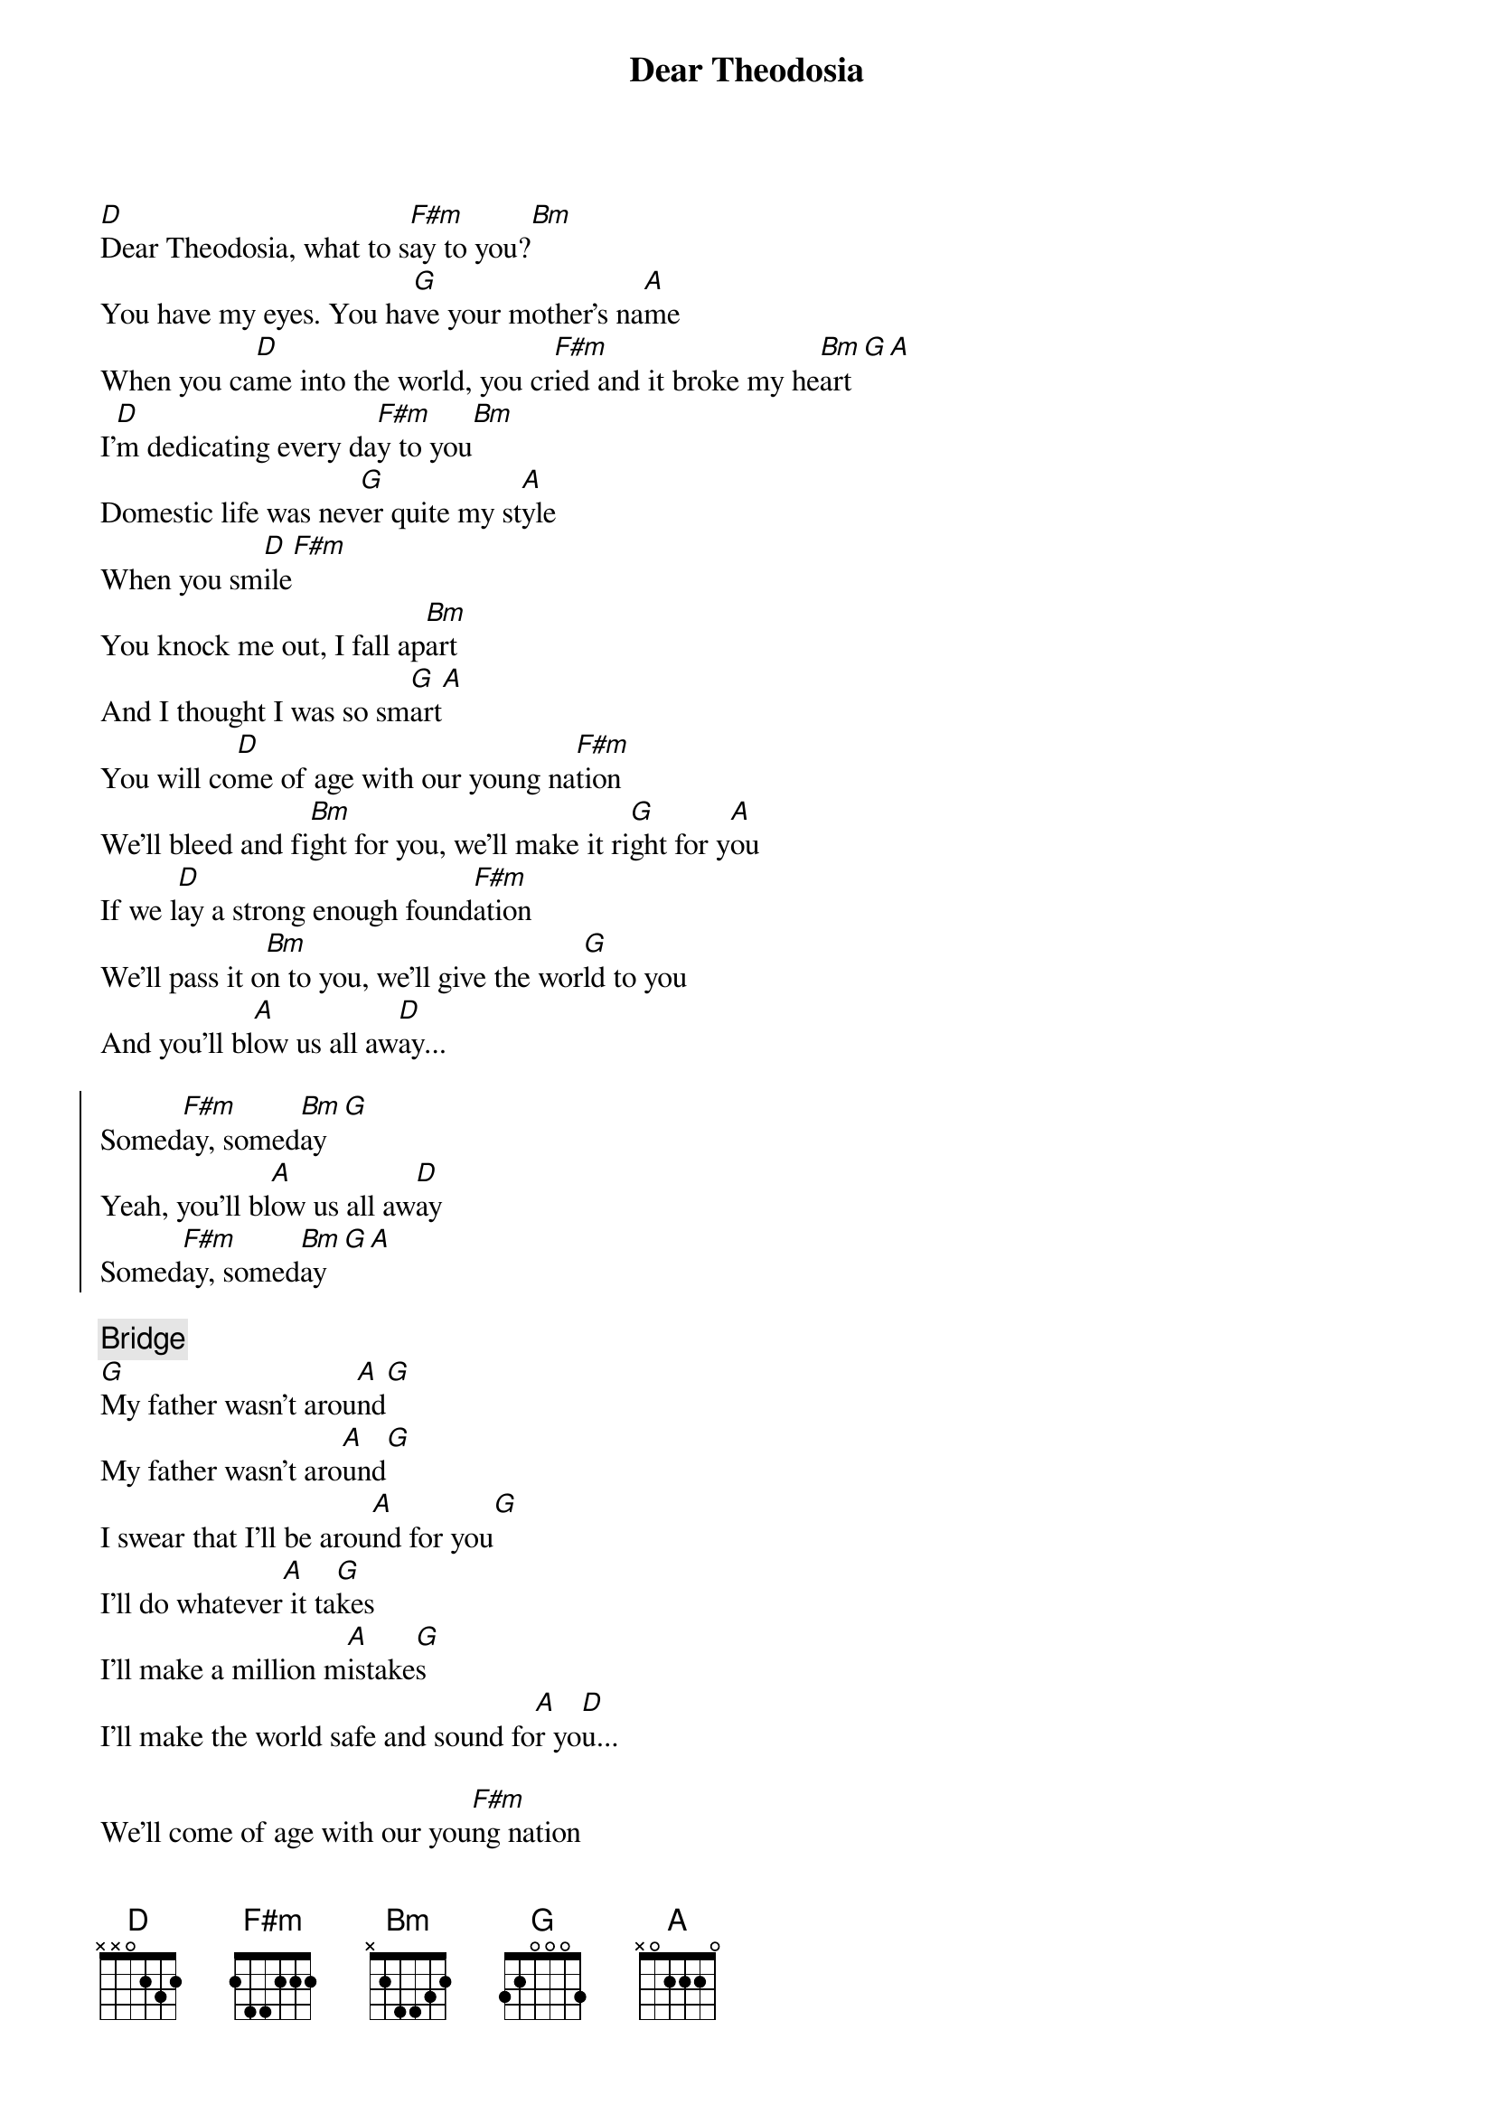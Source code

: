 {title: Dear Theodosia}
{artist: Regina Spektor}
{capo: 0}

{start_of_verse}
[D]Dear Theodosia, what to s[F#m]ay to you?[Bm]
You have my eyes. You ha[G]ve your mother's na[A]me
When you ca[D]me into the world, you cr[F#m]ied and it broke my he[Bm]art[G][A]
I'[D]m dedicating every da[F#m]y to you[Bm]
Domestic life was nev[G]er quite my st[A]yle
When you sm[D]ile[F#m]
You knock me out, I fall ap[Bm]art
And I thought I was so sm[G]art[A]
You will co[D]me of age with our young na[F#m]tion
We'll bleed and fi[Bm]ght for you, we'll make it ri[G]ght for y[A]ou
If we l[D]ay a strong enough found[F#m]ation
We'll pass it o[Bm]n to you, we'll give the wor[G]ld to you
And you'll bl[A]ow us all aw[D]ay...
{end_of_verse}

{start_of_chorus}
Somed[F#m]ay, somed[Bm]ay[G]
Yeah, you'll bl[A]ow us all aw[D]ay
Somed[F#m]ay, somed[Bm]ay[G][A]
{end_of_chorus}

{comment: Bridge}
[G]My father wasn't arou[A]nd[G]
My father wasn't aro[A]und[G]
I swear that I'll be arou[A]nd for you[G]
I'll do whatever[A] it ta[G]kes
I'll make a million m[A]istake[G]s
I'll make the world safe and sound fo[A]r yo[D]u...

{start_of_verse}
We'll come of age with our you[F#m]ng nation
We'll bleed and fi[Bm]ght for you, we'll make it ri[G]ght for yo[A]u
If we la[D]y a strong enough foun[F#m]dation
We'll pass it o[Bm]n to you (on to you)
We'll give the w[G]orld to you (world to you)
And you'll b[A]low us all away...[D]
Somed[F#m]ay, somed[Bm]ay[G]
Yeah, you'll bl[A]ow us all away
Somed[F#m]ay, somed[Bm]ay[G][A][D]
{end_of_verse}

